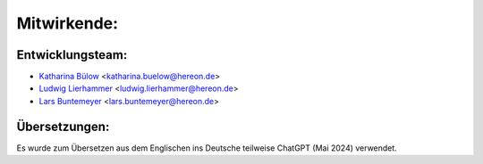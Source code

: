 ============
Mitwirkende:
============

Entwicklungsteam:
-----------------

* `Katharina Bülow <https://github.com/KatharinaBuelow>`_ <katharina.buelow@hereon.de>
* `Ludwig Lierhammer <https://github.com/ludwiglierhammer>`_ <ludwig.lierhammer@hereon.de>
* `Lars Buntemeyer <https://github.com/larsbuntemeyer>`_ <lars.buntemeyer@hereon.de>



Übersetzungen:
--------------

Es wurde zum Übersetzen aus dem Englischen ins Deutsche teilweise ChatGPT (Mai 2024) verwendet.
